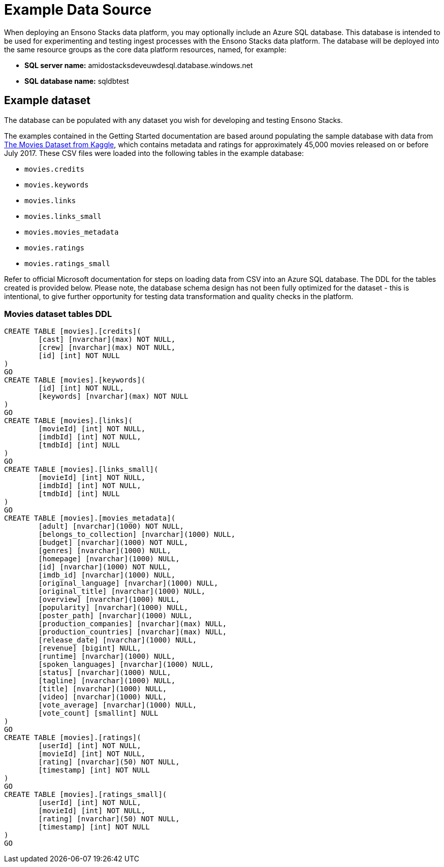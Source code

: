 = Example Data Source
:description: Setting up and using the example data source
:keywords: data, sql, azure, testing

When deploying an Ensono Stacks data platform, you may optionally include an Azure SQL database. This database is intended to be used for experimenting and testing ingest processes with the Ensono Stacks data platform. The database will be deployed into the same resource groups as the core data platform resources, named, for example:

* **SQL server name:** amidostacksdeveuwdesql.database.windows.net
* **SQL database name:** sqldbtest

== Example dataset

The database can be populated with any dataset you wish for developing and testing Ensono Stacks.

The examples contained in the Getting Started documentation are based around populating the sample database with data
from link:https://www.kaggle.com/datasets/rounakbanik/the-movies-dataset[The Movies Dataset from Kaggle], which contains metadata and ratings for approximately 45,000 movies released
on or before July 2017. These CSV files were loaded into the following tables in the example database:

* `movies.credits`
* `movies.keywords`
* `movies.links`
* `movies.links_small`
* `movies.movies_metadata`
* `movies.ratings`
* `movies.ratings_small`

Refer to official Microsoft documentation for steps on loading data from CSV into an Azure SQL database. The DDL for the tables created is provided below. Please note, the database schema design has not been fully optimized for the dataset - this is intentional, to give further opportunity for testing data transformation and quality checks in the platform.

=== Movies dataset tables DDL

[source,sql]
----
CREATE TABLE [movies].[credits](
	[cast] [nvarchar](max) NOT NULL,
	[crew] [nvarchar](max) NOT NULL,
	[id] [int] NOT NULL
)
GO
CREATE TABLE [movies].[keywords](
	[id] [int] NOT NULL,
	[keywords] [nvarchar](max) NOT NULL
)
GO
CREATE TABLE [movies].[links](
	[movieId] [int] NOT NULL,
	[imdbId] [int] NOT NULL,
	[tmdbId] [int] NULL
)
GO
CREATE TABLE [movies].[links_small](
	[movieId] [int] NOT NULL,
	[imdbId] [int] NOT NULL,
	[tmdbId] [int] NULL
)
GO
CREATE TABLE [movies].[movies_metadata](
	[adult] [nvarchar](1000) NOT NULL,
	[belongs_to_collection] [nvarchar](1000) NULL,
	[budget] [nvarchar](1000) NOT NULL,
	[genres] [nvarchar](1000) NULL,
	[homepage] [nvarchar](1000) NULL,
	[id] [nvarchar](1000) NOT NULL,
	[imdb_id] [nvarchar](1000) NULL,
	[original_language] [nvarchar](1000) NULL,
	[original_title] [nvarchar](1000) NULL,
	[overview] [nvarchar](1000) NULL,
	[popularity] [nvarchar](1000) NULL,
	[poster_path] [nvarchar](1000) NULL,
	[production_companies] [nvarchar](max) NULL,
	[production_countries] [nvarchar](max) NULL,
	[release_date] [nvarchar](1000) NULL,
	[revenue] [bigint] NULL,
	[runtime] [nvarchar](1000) NULL,
	[spoken_languages] [nvarchar](1000) NULL,
	[status] [nvarchar](1000) NULL,
	[tagline] [nvarchar](1000) NULL,
	[title] [nvarchar](1000) NULL,
	[video] [nvarchar](1000) NULL,
	[vote_average] [nvarchar](1000) NULL,
	[vote_count] [smallint] NULL
)
GO
CREATE TABLE [movies].[ratings](
	[userId] [int] NOT NULL,
	[movieId] [int] NOT NULL,
	[rating] [nvarchar](50) NOT NULL,
	[timestamp] [int] NOT NULL
)
GO
CREATE TABLE [movies].[ratings_small](
	[userId] [int] NOT NULL,
	[movieId] [int] NOT NULL,
	[rating] [nvarchar](50) NOT NULL,
	[timestamp] [int] NOT NULL
)
GO
----
